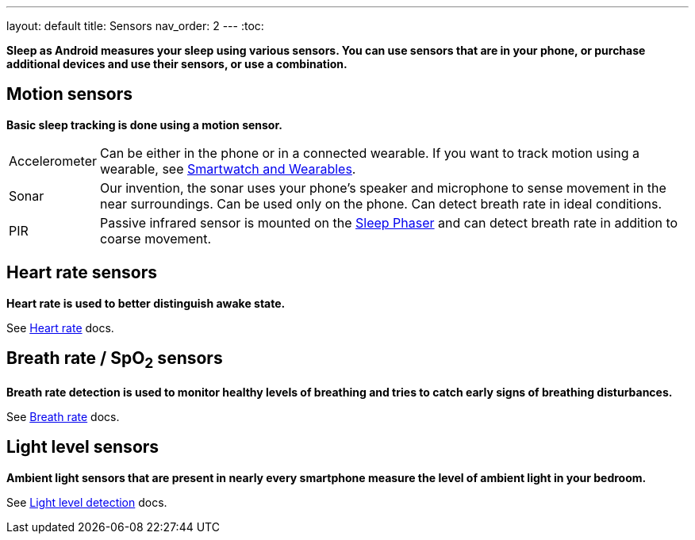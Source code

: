 ---
layout: default
title: Sensors
nav_order: 2
---
:toc:

*Sleep as Android measures your sleep using various sensors. You can use sensors that are in your phone, or purchase additional devices and use their sensors, or use a combination.*

## Motion sensors
*Basic sleep tracking is done using a motion sensor.*

[horizontal]
Accelerometer:: Can be either in the phone or in a connected wearable. If you want to track motion using a wearable, see link:/docs/connected_devices/smartwatch_wearables.html[Smartwatch and Wearables].
Sonar:: Our invention, the sonar uses your phone's speaker and microphone to sense movement in the near surroundings. Can be used only on the phone. Can detect breath rate in ideal conditions.
PIR:: Passive infrared sensor is mounted on the link:/docs/connected_devices/sleep_phaser.html[Sleep Phaser] and can detect breath rate in addition to coarse movement.

## Heart rate sensors
*Heart rate is used to better distinguish awake state.*

See link:/docs/sleep_advanced/heart_rate.html[Heart rate] docs.

## Breath rate / SpO~2~ sensors
*Breath rate detection is used to monitor healthy levels of breathing and tries to catch early signs of breathing disturbances.*

See link:/docs/sleep_advanced/breath_rate.html[Breath rate] docs.

## Light level sensors
*Ambient light sensors that are present in nearly every smartphone measure the level of ambient light in your bedroom.*

See link:/docs/sleep_advanced/light_level.html[Light level detection] docs.
